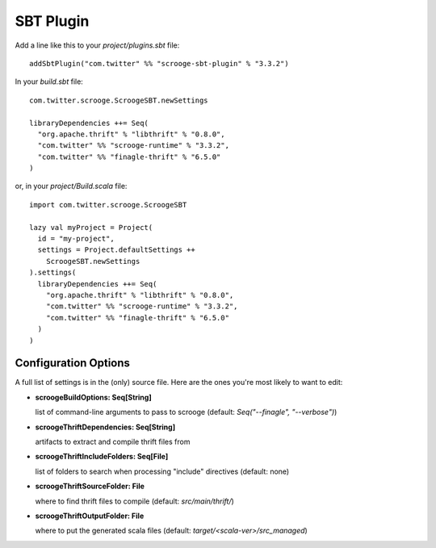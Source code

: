 SBT Plugin
==========

Add a line like this to your `project/plugins.sbt` file:

::

    addSbtPlugin("com.twitter" %% "scrooge-sbt-plugin" % "3.3.2")

In your `build.sbt` file:

::

    com.twitter.scrooge.ScroogeSBT.newSettings

    libraryDependencies ++= Seq(
      "org.apache.thrift" % "libthrift" % "0.8.0",
      "com.twitter" %% "scrooge-runtime" % "3.3.2",
      "com.twitter" %% "finagle-thrift" % "6.5.0"
    )

or, in your `project/Build.scala` file:

::

    import com.twitter.scrooge.ScroogeSBT

    lazy val myProject = Project(
      id = "my-project",
      settings = Project.defaultSettings ++
        ScroogeSBT.newSettings
    ).settings(
      libraryDependencies ++= Seq(
        "org.apache.thrift" % "libthrift" % "0.8.0",
        "com.twitter" %% "scrooge-runtime" % "3.3.2",
        "com.twitter" %% "finagle-thrift" % "6.5.0"
      )
    )


Configuration Options
---------------------

A full list of settings is in the (only) source file. Here are the ones you're
most likely to want to edit:

- **scroogeBuildOptions: Seq[String]**

  list of command-line arguments to pass to scrooge
  (default: `Seq("--finagle", "--verbose")`)

- **scroogeThriftDependencies: Seq[String]**

  artifacts to extract and compile thrift files from

- **scroogeThriftIncludeFolders: Seq[File]**

  list of folders to search when processing "include" directives
  (default: none)

- **scroogeThriftSourceFolder: File**

  where to find thrift files to compile
  (default: `src/main/thrift/`)

- **scroogeThriftOutputFolder: File**

  where to put the generated scala files
  (default: `target/<scala-ver>/src_managed`)
